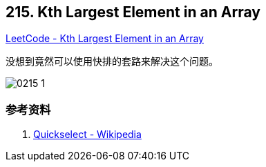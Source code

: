 == 215. Kth Largest Element in an Array

https://leetcode.com/problems/kth-largest-element-in-an-array/[LeetCode - Kth Largest Element in an Array]

没想到竟然可以使用快排的套路来解决这个问题。

image::images/0215-1.gif[]

=== 参考资料

. https://en.wikipedia.org/wiki/Quickselect[Quickselect - Wikipedia]